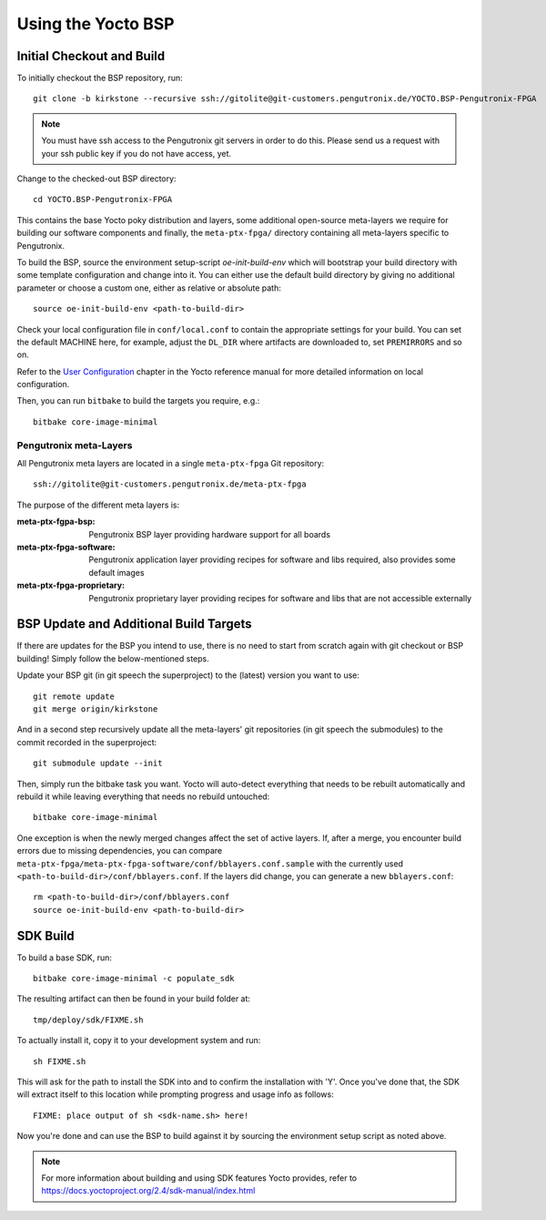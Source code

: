 Using the Yocto BSP
===================

Initial Checkout and Build
--------------------------

To initially checkout the BSP repository, run::

  git clone -b kirkstone --recursive ssh://gitolite@git-customers.pengutronix.de/YOCTO.BSP-Pengutronix-FPGA

.. note::

  You must have ssh access to the Pengutronix git servers in order to do this.
  Please send us a request with your ssh public key if you do not have access,
  yet.

Change to the checked-out BSP directory::

  cd YOCTO.BSP-Pengutronix-FPGA

This contains the base Yocto poky distribution and layers, some additional
open-source meta-layers we require for building our software components and
finally, the ``meta-ptx-fpga/`` directory containing all meta-layers specific to
Pengutronix.


To build the BSP, source the environment setup-script `oe-init-build-env` which
will bootstrap your build directory with some template configuration and change
into it. You can either use the default build directory by giving no additional
parameter or choose a custom one, either as relative or absolute path::

  source oe-init-build-env <path-to-build-dir>

Check your local configuration file in ``conf/local.conf`` to contain the
appropriate settings for your build. You can set the default MACHINE here, for
example, adjust the ``DL_DIR`` where artifacts are downloaded to, set
``PREMIRRORS`` and so on.

Refer to the
`User Configuration
<https://docs.yoctoproject.org/2.4/overview-manual/concepts.html#user-configuration>`_
chapter in the Yocto reference manual for more detailed information on local
configuration.

Then, you can run ``bitbake`` to build the targets you require, e.g.::

  bitbake core-image-minimal

Pengutronix meta-Layers
~~~~~~~~~~~~~~~~~~~~~~~~~~~~~~~~~~~~~~~~~~~~~~~~~~~~~~~~~~~~~~~~~~~~~~~~~~~~~~~~

All Pengutronix meta layers are located in a single ``meta-ptx-fpga`` Git
repository::

  ssh://gitolite@git-customers.pengutronix.de/meta-ptx-fpga

The purpose of the different meta layers is:

:meta-ptx-fgpa-bsp:
  Pengutronix BSP layer providing hardware support for all boards

:meta-ptx-fpga-software:
  Pengutronix application layer providing recipes for software and libs required,
  also provides some default images

:meta-ptx-fpga-proprietary:
  Pengutronix proprietary layer providing recipes for software and libs that are not
  accessible externally

BSP Update and Additional Build Targets
---------------------------------------

If there are updates for the BSP you intend to use, there is no need to start
from scratch again with git checkout or BSP building!
Simply follow the below-mentioned steps.

Update your BSP git (in git speech the superproject) to the (latest) version you
want to use::

  git remote update
  git merge origin/kirkstone

And in a second step recursively update all the meta-layers' git repositories
(in git speech the submodules) to the commit recorded in the superproject::

  git submodule update --init

Then, simply run the bitbake task you want.
Yocto will auto-detect everything that needs to be rebuilt automatically and
rebuild it while leaving everything that needs no rebuild untouched::

  bitbake core-image-minimal

One exception is when the newly merged changes affect the set of active layers.
If, after a merge, you encounter build errors due to missing dependencies, you
can compare ``meta-ptx-fpga/meta-ptx-fpga-software/conf/bblayers.conf.sample`` with the
currently used ``<path-to-build-dir>/conf/bblayers.conf``.
If the layers did change, you can generate a new ``bblayers.conf``::

  rm <path-to-build-dir>/conf/bblayers.conf
  source oe-init-build-env <path-to-build-dir>


SDK Build
---------

To build a base SDK, run::

  bitbake core-image-minimal -c populate_sdk

The resulting artifact can then be found in your build folder at::

  tmp/deploy/sdk/FIXME.sh

To actually install it, copy it to your development system and run::

  sh FIXME.sh

This will ask for the path to install the SDK into and to confirm the
installation with 'Y'. Once you've done that, the SDK will extract itself to
this location while prompting progress and usage info as follows::

  FIXME: place output of sh <sdk-name.sh> here!

Now you're done and can use the BSP to build against it by sourcing the
environment setup script as noted above.

.. note:: For more information about building and using SDK features Yocto
  provides, refer to
  https://docs.yoctoproject.org/2.4/sdk-manual/index.html

